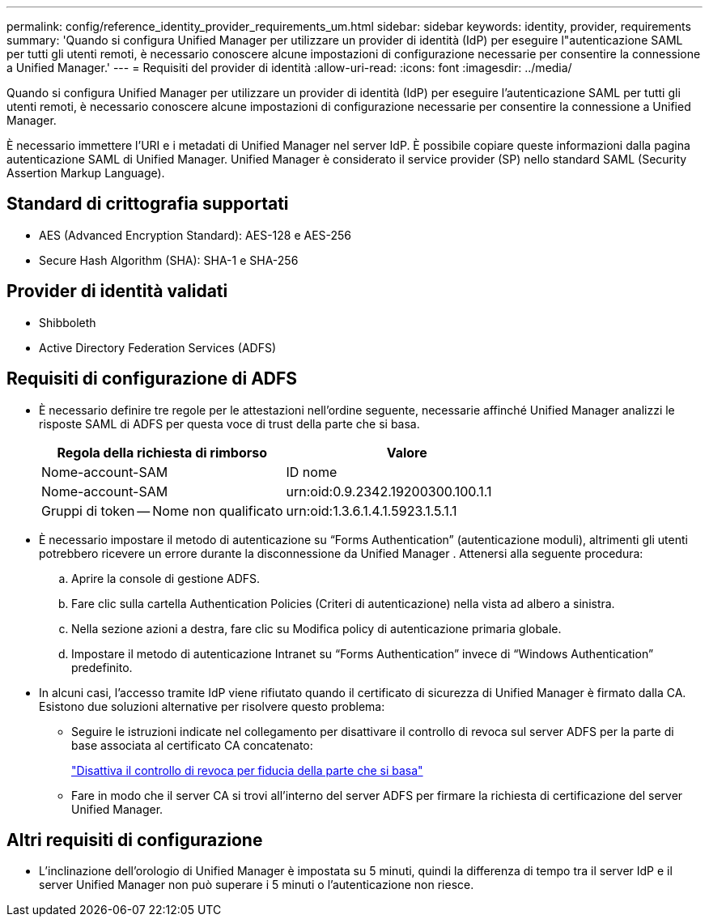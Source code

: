 ---
permalink: config/reference_identity_provider_requirements_um.html 
sidebar: sidebar 
keywords: identity, provider, requirements 
summary: 'Quando si configura Unified Manager per utilizzare un provider di identità (IdP) per eseguire l"autenticazione SAML per tutti gli utenti remoti, è necessario conoscere alcune impostazioni di configurazione necessarie per consentire la connessione a Unified Manager.' 
---
= Requisiti del provider di identità
:allow-uri-read: 
:icons: font
:imagesdir: ../media/


[role="lead"]
Quando si configura Unified Manager per utilizzare un provider di identità (IdP) per eseguire l'autenticazione SAML per tutti gli utenti remoti, è necessario conoscere alcune impostazioni di configurazione necessarie per consentire la connessione a Unified Manager.

È necessario immettere l'URI e i metadati di Unified Manager nel server IdP. È possibile copiare queste informazioni dalla pagina autenticazione SAML di Unified Manager. Unified Manager è considerato il service provider (SP) nello standard SAML (Security Assertion Markup Language).



== Standard di crittografia supportati

* AES (Advanced Encryption Standard): AES-128 e AES-256
* Secure Hash Algorithm (SHA): SHA-1 e SHA-256




== Provider di identità validati

* Shibboleth
* Active Directory Federation Services (ADFS)




== Requisiti di configurazione di ADFS

* È necessario definire tre regole per le attestazioni nell'ordine seguente, necessarie affinché Unified Manager analizzi le risposte SAML di ADFS per questa voce di trust della parte che si basa.
+
[cols="2*"]
|===
| Regola della richiesta di rimborso | Valore 


 a| 
Nome-account-SAM
 a| 
ID nome



 a| 
Nome-account-SAM
 a| 
urn:oid:0.9.2342.19200300.100.1.1



 a| 
Gruppi di token -- Nome non qualificato
 a| 
urn:oid:1.3.6.1.4.1.5923.1.5.1.1

|===
* È necessario impostare il metodo di autenticazione su "`Forms Authentication`" (autenticazione moduli), altrimenti gli utenti potrebbero ricevere un errore durante la disconnessione da Unified Manager . Attenersi alla seguente procedura:
+
.. Aprire la console di gestione ADFS.
.. Fare clic sulla cartella Authentication Policies (Criteri di autenticazione) nella vista ad albero a sinistra.
.. Nella sezione azioni a destra, fare clic su Modifica policy di autenticazione primaria globale.
.. Impostare il metodo di autenticazione Intranet su "`Forms Authentication`" invece di "`Windows Authentication`" predefinito.


* In alcuni casi, l'accesso tramite IdP viene rifiutato quando il certificato di sicurezza di Unified Manager è firmato dalla CA. Esistono due soluzioni alternative per risolvere questo problema:
+
** Seguire le istruzioni indicate nel collegamento per disattivare il controllo di revoca sul server ADFS per la parte di base associata al certificato CA concatenato:
+
http://www.torivar.com/2016/03/22/adfs-3-0-disable-revocation-check-windows-2012-r2/["Disattiva il controllo di revoca per fiducia della parte che si basa"]

** Fare in modo che il server CA si trovi all'interno del server ADFS per firmare la richiesta di certificazione del server Unified Manager.






== Altri requisiti di configurazione

* L'inclinazione dell'orologio di Unified Manager è impostata su 5 minuti, quindi la differenza di tempo tra il server IdP e il server Unified Manager non può superare i 5 minuti o l'autenticazione non riesce.

